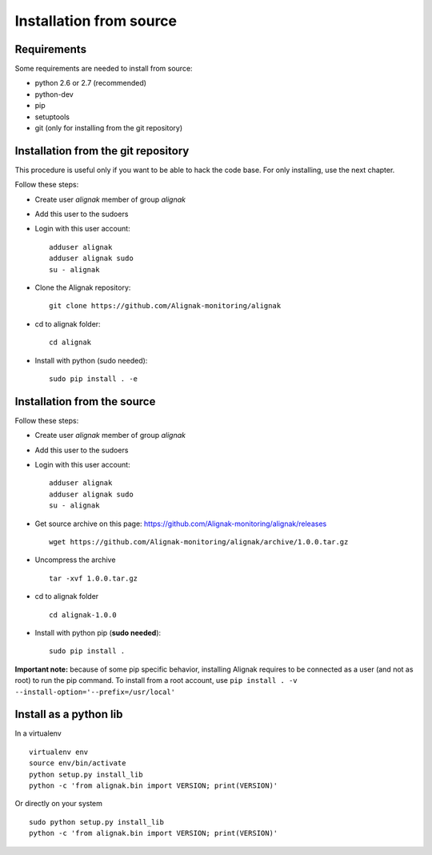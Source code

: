 .. _Installation/sources:

========================
Installation from source
========================

Requirements
============

Some requirements are needed to install from source:

* python 2.6 or 2.7 (recommended)
* python-dev
* pip
* setuptools
* git (only for installing from the git repository)


Installation from the git repository
====================================

This procedure is useful only if you want to be able to hack the code base. For only installing, use the next chapter.

Follow these steps:

* Create user *alignak* member of group *alignak*
* Add this user to the sudoers
* Login with this user account::

   adduser alignak
   adduser alignak sudo
   su - alignak

* Clone the Alignak repository::

    git clone https://github.com/Alignak-monitoring/alignak

* cd to alignak folder::

    cd alignak

* Install with python (sudo needed)::

    sudo pip install . -e


Installation from the source
============================

Follow these steps:

* Create user *alignak* member of group *alignak*
* Add this user to the sudoers
* Login with this user account::

   adduser alignak
   adduser alignak sudo
   su - alignak

* Get source archive on this page: https://github.com/Alignak-monitoring/alignak/releases ::

   wget https://github.com/Alignak-monitoring/alignak/archive/1.0.0.tar.gz

* Uncompress the archive ::

    tar -xvf 1.0.0.tar.gz

* cd to alignak folder ::

    cd alignak-1.0.0

* Install with python pip (**sudo needed**)::

    sudo pip install .

**Important note:** because of some pip specific behavior, installing Alignak requires to be connected as a user (and not as root) to run the pip command. To install from a root account, use ``pip install . -v --install-option='--prefix=/usr/local'``

Install as a python lib
=======================

In a virtualenv ::

  virtualenv env
  source env/bin/activate
  python setup.py install_lib
  python -c 'from alignak.bin import VERSION; print(VERSION)'

Or directly on your system ::

  sudo python setup.py install_lib
  python -c 'from alignak.bin import VERSION; print(VERSION)'

